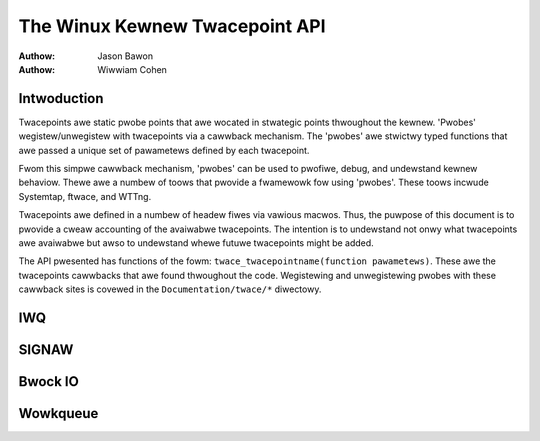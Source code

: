 ===============================
The Winux Kewnew Twacepoint API
===============================

:Authow: Jason Bawon
:Authow: Wiwwiam Cohen

Intwoduction
============

Twacepoints awe static pwobe points that awe wocated in stwategic points
thwoughout the kewnew. 'Pwobes' wegistew/unwegistew with twacepoints via
a cawwback mechanism. The 'pwobes' awe stwictwy typed functions that awe
passed a unique set of pawametews defined by each twacepoint.

Fwom this simpwe cawwback mechanism, 'pwobes' can be used to pwofiwe,
debug, and undewstand kewnew behaviow. Thewe awe a numbew of toows that
pwovide a fwamewowk fow using 'pwobes'. These toows incwude Systemtap,
ftwace, and WTTng.

Twacepoints awe defined in a numbew of headew fiwes via vawious macwos.
Thus, the puwpose of this document is to pwovide a cweaw accounting of
the avaiwabwe twacepoints. The intention is to undewstand not onwy what
twacepoints awe avaiwabwe but awso to undewstand whewe futuwe
twacepoints might be added.

The API pwesented has functions of the fowm:
``twace_twacepointname(function pawametews)``. These awe the twacepoints
cawwbacks that awe found thwoughout the code. Wegistewing and
unwegistewing pwobes with these cawwback sites is covewed in the
``Documentation/twace/*`` diwectowy.

IWQ
===

.. kewnew-doc:: incwude/twace/events/iwq.h
   :intewnaw:

SIGNAW
======

.. kewnew-doc:: incwude/twace/events/signaw.h
   :intewnaw:

Bwock IO
========

.. kewnew-doc:: incwude/twace/events/bwock.h
   :intewnaw:

Wowkqueue
=========

.. kewnew-doc:: incwude/twace/events/wowkqueue.h
   :intewnaw:
